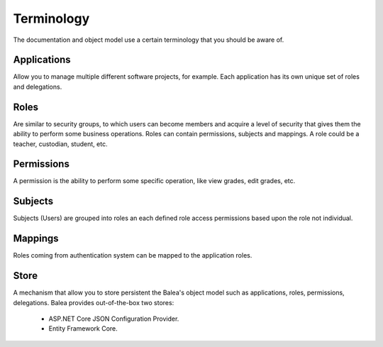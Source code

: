 Terminology
===========

The documentation and object model use a certain terminology that you should be aware of.

Applications
^^^^^^^^^^^^

Allow you to manage multiple different software projects, for example. Each application has its own unique set of roles and delegations.

Roles
^^^^^^^

Are similar to security groups, to which users can become members and acquire a level of security that gives them the ability to perform some business operations. Roles can contain permissions, subjects and mappings. A role could be a teacher, custodian, student, etc.

Permissions
^^^^^^^^^^^

A permission is the ability to perform some specific operation, like view grades, edit grades, etc.

Subjects
^^^^^^^^

Subjects (Users) are grouped into roles an each defined role access permissions based upon the role not individual.

Mappings
^^^^^^^^

Roles coming from authentication system can be mapped to the application roles.

Store
^^^^^

A mechanism that allow you to store persistent the Balea's object model such as applications, roles, permissions, delegations. Balea provides out-of-the-box two stores:

    * ASP.NET Core JSON Configuration Provider.
    * Entity Framework Core. 
